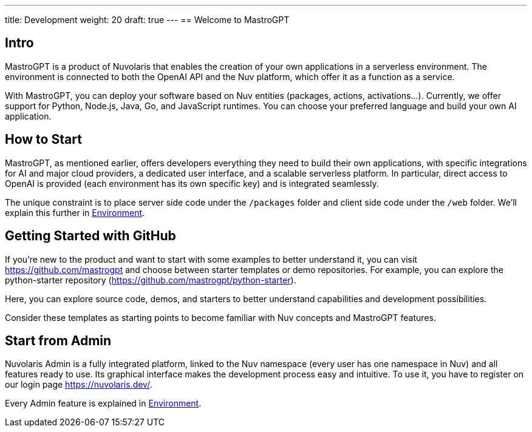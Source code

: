 ---
title: Development
weight: 20
draft: true
---
== Welcome to MastroGPT

== Intro

MastroGPT is a product of Nuvolaris that enables the creation of your own applications in a serverless environment. The environment is connected to both the OpenAI API and the Nuv platform, which offer it as a function as a service.

With MastroGPT, you can deploy your software based on Nuv entities (packages, actions, activations...). Currently, we offer support for Python, Node.js, Java, Go, and JavaScript runtimes. You can choose your preferred language and build your own AI application.

== How to Start

MastroGPT, as mentioned earlier, offers developers everything they need to build their own applications, with specific integrations for AI and major cloud providers, a dedicated user interface, and a scalable serverless platform. In particular, direct access to OpenAI is provided (each environment has its own specific key) and is integrated seamlessly.

The unique constraint is to place server side code under the `/packages` folder and client side code under the `/web` folder. We'll explain this further in xref:environment/index.adoc[Environment].

== Getting Started with GitHub

If you're new to the product and want to start with some examples to better understand it, you can visit link:https://github.com/mastrogpt[https://github.com/mastrogpt] and choose between starter templates or demo repositories. For example, you can explore the python-starter repository (link:https://github.com/mastrogpt/python-starter[https://github.com/mastrogpt/python-starter]).

Here, you can explore source code, demos, and starters to better understand capabilities and development possibilities.

Consider these templates as starting points to become familiar with Nuv concepts and MastroGPT features.

== Start from Admin

Nuvolaris Admin is a fully integrated platform, linked to the Nuv namespace (every user has one namespace in Nuv) and all features ready to use. Its graphical interface makes the development process easy and intuitive. To use it, you have to register on our login page link:https://nuvolaris.dev/[https://nuvolaris.dev/].

Every Admin feature is explained in xref:environment/index.adoc[Environment].
